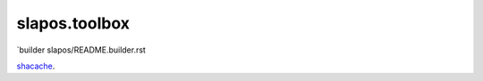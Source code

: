 slapos.toolbox
==============

`builder slapos/README.builder.rst                                                                                                              

`shacache`_.

.. _shacache: slapos/README.shacache.rst
